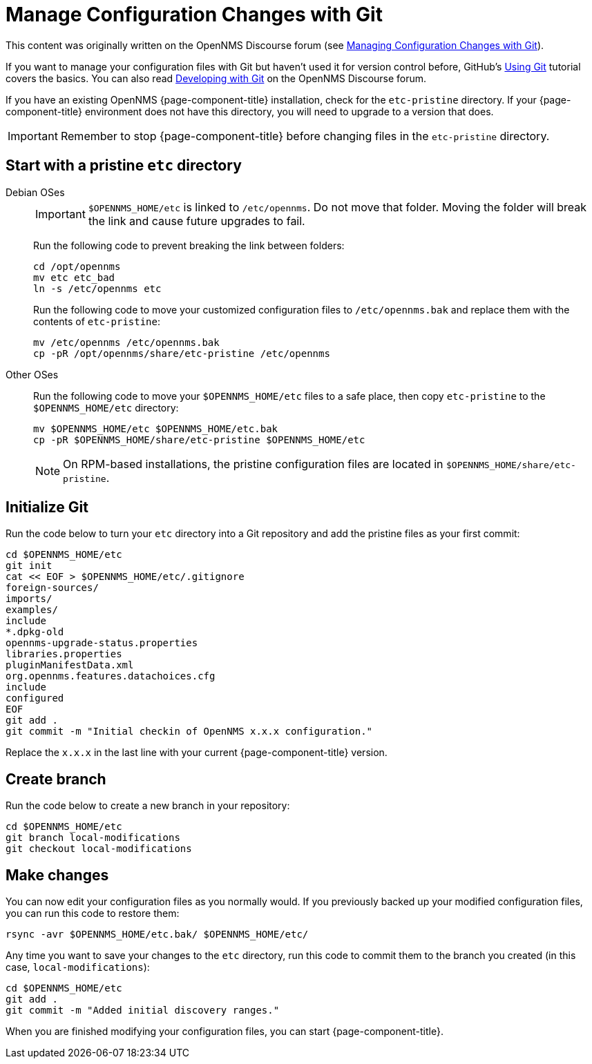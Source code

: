 [[git-diff]]
= Manage Configuration Changes with Git
:description: How to use Git to manage OpenNMS configuration file changes to assist with Horizon or Meridian upgrades.

This content was originally written on the OpenNMS Discourse forum (see https://opennms.discourse.group/t/managing-configuration-changes-with-git/2327[Managing Configuration Changes with Git]).

If you want to manage your configuration files with Git but haven't used it for version control before, GitHub's https://docs.github.com/en/get-started/using-git[Using Git] tutorial covers the basics.
You can also read https://opennms.discourse.group/t/developing-with-git/2228[Developing with Git] on the OpenNMS Discourse forum.

If you have an existing OpenNMS {page-component-title} installation, check for the `etc-pristine` directory.
If your {page-component-title} environment does not have this directory, you will need to upgrade to a version that does.

IMPORTANT: Remember to stop {page-component-title} before changing files in the `etc-pristine` directory.

== Start with a pristine `etc` directory

[{tabs}]
====
Debian OSes::
+
--
IMPORTANT: `$OPENNMS_HOME/etc` is linked to `/etc/opennms`.
Do not move that folder.
Moving the folder will break the link and cause future upgrades to fail.

Run the following code to prevent breaking the link between folders:

[source, console]
----
cd /opt/opennms
mv etc etc_bad
ln -s /etc/opennms etc
----

Run the following code to move your customized configuration files to `/etc/opennms.bak` and replace them with the contents of `etc-pristine`:

[source, console]
----
mv /etc/opennms /etc/opennms.bak
cp -pR /opt/opennms/share/etc-pristine /etc/opennms
----
--

Other OSes::
+
--
Run the following code to move your `$OPENNMS_HOME/etc` files to a safe place, then copy `etc-pristine` to the `$OPENNMS_HOME/etc` directory:

[source, console]
----
mv $OPENNMS_HOME/etc $OPENNMS_HOME/etc.bak
cp -pR $OPENNMS_HOME/share/etc-pristine $OPENNMS_HOME/etc
----

NOTE: On RPM-based installations, the pristine configuration files are located in `$OPENNMS_HOME/share/etc-pristine`.
--
====

== Initialize Git

Run the code below to turn your `etc` directory into a Git repository and add the pristine files as your first commit:

[source, console]
----
cd $OPENNMS_HOME/etc
git init
cat << EOF > $OPENNMS_HOME/etc/.gitignore
foreign-sources/
imports/
examples/
include
*.dpkg-old
opennms-upgrade-status.properties
libraries.properties
pluginManifestData.xml
org.opennms.features.datachoices.cfg
include
configured
EOF
git add .
git commit -m "Initial checkin of OpenNMS x.x.x configuration."
----

Replace the `x.x.x` in the last line with your current {page-component-title} version.

== Create branch

Run the code below to create a new branch in your repository:

[source, console]
----
cd $OPENNMS_HOME/etc
git branch local-modifications
git checkout local-modifications
----

[[make-changes]]
== Make changes

You can now edit your configuration files as you normally would.
If you previously backed up your modified configuration files, you can run this code to restore them:

[source, console]
----
rsync -avr $OPENNMS_HOME/etc.bak/ $OPENNMS_HOME/etc/
----

Any time you want to save your changes to the `etc` directory, run this code to commit them to the branch you created (in this case, `local-modifications`):

[source, console]
----
cd $OPENNMS_HOME/etc
git add .
git commit -m "Added initial discovery ranges."
----

When you are finished modifying your configuration files, you can start {page-component-title}.